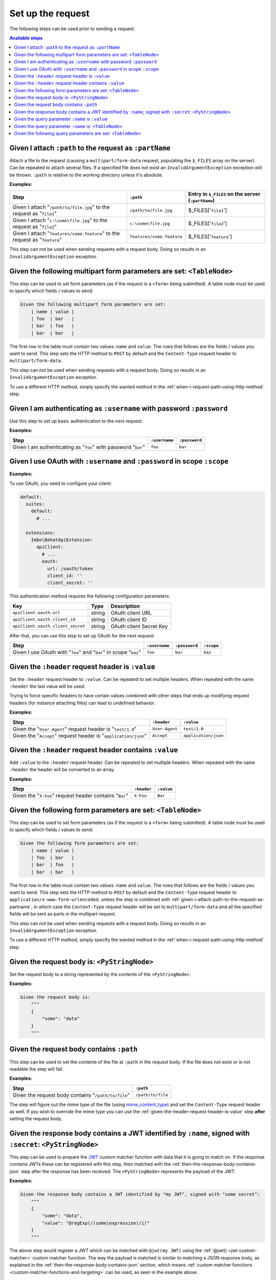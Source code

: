 Set up the request
==================

The following steps can be used prior to sending a request.

.. contents:: Available steps
    :local:

.. _given-i-attach-path-to-the-request-as-partname:

Given I attach ``:path`` to the request as ``:partName``
--------------------------------------------------------

Attach a file to the request (causing a ``multipart/form-data`` request, populating the ``$_FILES`` array on the server). Can be repeated to attach several files. If a specified file does not exist an ``InvalidArgumentException`` exception will be thrown. ``:path`` is relative to the working directory unless it's absolute.

**Examples:**

==========================================================================  =========================  ==================================================
Step                                                                        ``:path``                  Entry in ``$_FILES`` on the server (``:partName``)
==========================================================================  =========================  ==================================================
Given I attach "``/path/to/file.jpg``" to the request as "``file1``"        ``/path/to/file.jpg``      $_FILES['``file1``']
Given I attach "``c:\some\file.jpg``" to the request as "``file2``"         ``c:\some\file.jpg``       $_FILES['``file2``']
Given I attach "``features/some.feature``" to the request as "``feature``"  ``features/some.feature``  $_FILES['``feature``']
==========================================================================  =========================  ==================================================

This step can not be used when sending requests with a request body. Doing so results in an ``InvalidArgumentException`` exception.

Given the following multipart form parameters are set: ``<TableNode>``
----------------------------------------------------------------------

This step can be used to set form parameters (as if the request is a ``<form>`` being submitted). A table node must be used to specify which fields / values to send:

.. code-block:: gherkin

    Given the following multipart form parameters are set:
        | name | value |
        | foo  | bar   |
        | bar  | foo   |
        | bar  | bar   |

The first row in the table must contain two values: ``name`` and ``value``. The rows that follows are the fields / values you want to send. This step sets the HTTP method to ``POST`` by default and the ``Content-Type`` request header to ``multipart/form-data``.

This step can not be used when sending requests with a request body. Doing so results in an ``InvalidArgumentException`` exception.

To use a different HTTP method, simply specify the wanted method in the :ref:`when-i-request-path-using-http-method` step.

Given I am authenticating as ``:username`` with password ``:password``
----------------------------------------------------------------------

Use this step to set up basic authentication to the next request.

**Examples:**

==============================================================  =============  =============
Step                                                            ``:username``  ``:password``
==============================================================  =============  =============
Given I am authenticating as "``foo``" with password "``bar``"  ``foo``        ``bar``
==============================================================  =============  =============

Given I use OAuth with ``:username`` and ``:password`` in scope ``:scope``
----------------------------------------------------------------------

**Examples:**

To use OAuth, you need to configure your client:

.. code-block:: yaml

    default:
      suites:
        default:
          # ...

      extensions:
        Imbo\BehatApiExtension:
          apiClient:
            # ...
            oauth:
              url: /oauth/token
              client_id: ''
              client_secret: ''

This authentication method requires the following configuration parameters:

=================================  ======  ========================
Key                                Type    Description
=================================  ======  ========================
``apiClient.oauth.url``            string  OAuth client URL
``apiClient.oauth.client_id``      string  OAuth client ID
``apiClient.oauth.client_secret``  string  OAuth client Secret Key
=================================  ======  ========================

After that, you can use this step to set up OAuth for the next request:

=================================================================  =============  =============  =============
Step                                                               ``:username``  ``:password``  ``:scope``
=================================================================  =============  =============  =============
Given I use OAuth with "``foo``" and "``bar``" in scope "``baz``"   ``foo``        ``bar``        ``baz``
=================================================================  =============  =============  =============

.. _given-the-header-request-header-is-value:

Given the ``:header`` request header is ``:value``
--------------------------------------------------

Set the ``:header`` request header to ``:value``. Can be repeated to set multiple headers. When repeated with the same ``:header`` the last value will be used.

Trying to force specific headers to have certain values combined with other steps that ends up modifying request headers (for instance attaching files) can lead to undefined behavior.

**Examples:**

===============================================================  ==============  ====================
Step                                                             ``:header``     ``:value``
===============================================================  ==============  ====================
Given the "``User-Agent``" request header is "``test/1.0``"      ``User-Agent``  ``test/1.0``
Given the "``Accept``" request header is "``application/json``"  ``Accept``      ``application/json``
===============================================================  ==============  ====================

Given the ``:header`` request header contains ``:value``
--------------------------------------------------------

Add ``:value`` to the ``:header`` request header. Can be repeated to set multiple headers. When repeated with the same ``:header`` the header will be converted to an array.

**Examples:**

=======================================================  ===========  ==========
Step                                                     ``:header``  ``:value``
=======================================================  ===========  ==========
Given the "``X-Foo``" request header contains "``Bar``"  ``X-Foo``    ``Bar``
=======================================================  ===========  ==========

Given the following form parameters are set: ``<TableNode>``
------------------------------------------------------------

This step can be used to set form parameters (as if the request is a ``<form>`` being submitted). A table node must be used to specify which fields / values to send:

.. code-block:: gherkin

    Given the following form parameters are set:
        | name | value |
        | foo  | bar   |
        | bar  | foo   |
        | bar  | bar   |

The first row in the table must contain two values: ``name`` and ``value``. The rows that follows are the fields / values you want to send. This step sets the HTTP method to ``POST`` by default and the ``Content-Type`` request header to ``application/x-www-form-urlencoded``, unless the step is combined with :ref:`given-i-attach-path-to-the-request-as-partname`, in which case the ``Content-Type`` request header will be set to ``multipart/form-data`` and all the specified fields will be sent as parts in the multipart request.

This step can not be used when sending requests with a request body. Doing so results in an ``InvalidArgumentException`` exception.

To use a different HTTP method, simply specify the wanted method in the :ref:`when-i-request-path-using-http-method` step.

Given the request body is: ``<PyStringNode>``
---------------------------------------------

Set the request body to a string represented by the contents of the ``<PyStringNode>``.

**Examples:**

.. code-block:: gherkin

    Given the request body is:
        """
        {
            "some": "data"
        }
        """

Given the request body contains ``:path``
-----------------------------------------

This step can be used to set the contents of the file at ``:path`` in the request body. If the file does not exist or is not readable the step will fail.

**Examples:**

===================================================  =================
Step                                                 ``:path``
===================================================  =================
Given the request body contains "``/path/to/file``"  ``/path/to/file``
===================================================  =================

The step will figure out the mime type of the file (using `mime_content_type <http://php.net/mime_content_type>`_) and set the ``Content-Type`` request header as well. If you wish to override the mime type you can use the :ref:`given-the-header-request-header-is-value` step **after** setting the request body.

.. _given-the-response-body-contains-a-jwt:

Given the response body contains a JWT identified by ``:name``, signed with ``:secret``: ``<PyStringNode>``
-----------------------------------------------------------------------------------------------------------

This step can be used to prepare the `JWT <https://jwt.io/>`_ custom matcher function with data that it is going to match on. If the response contains JWTs these can be registered with this step, then matched with the :ref:`then-the-response-body-contains-json` step after the response has been received. The ``<PyStringNode>`` represents the payload of the JWT:

**Examples:**

.. code-block:: gherkin

    Given the response body contains a JWT identified by "my JWT", signed with "some secret":
        """
        {
            "some": "data",
            "value": "@regExp(/(some|expression)/i)"
        }
        """

The above step would register a JWT which can be matched with ``@jwt(my JWT)`` using the :ref:`@jwt() <jwt-custom-matcher>` custom matcher function. The way the payload is matched is similar to matching a JSON response body, as explained in the :ref:`then-the-response-body-contains-json` section, which means :ref:`custom matcher functions <custom-matcher-functions-and-targeting>` can be used, as seen in the example above.

Given the query parameter ``:name`` is ``:value``
-------------------------------------------------

This step can be used to set a single query parameter to a specific value for the upcoming request.

**Examples:**

.. code-block:: gherkin

    Given the query parameter "foo" is "bar"
    And the query parameter "bar" is "foo"
    When I request "/path"

The above steps would end up with a request to ``/path?foo=bar&bar=foo``.

.. note:: When this step is used all query parameters specified in the path portion of ``When I request "/path"`` are ignored.

Given the query parameter ``:name`` is: ``<TableNode>``
-------------------------------------------------------

This step can be used to set multiple values to a single query parameter for the upcoming request.

**Examples:**

.. code-block:: gherkin

    Given the query parameter "foo" is:
        | value |
        | foo   |
        | bar   |
    When I request "/path"

The above steps would end up with a request to ``/path?foo[0]=foo&foo[1]=bar``.

.. note:: When this step is used all query parameters specified in the path portion of ``When I request "/path"`` are ignored.

Given the following query parameters are set: ``<TableNode>``
-------------------------------------------------------------

This step can be used to set multiple query parameters at once for the upcoming request.

**Examples:**

.. code-block:: gherkin

    Given the following query parameters are set:
        | name | value |
        | foo  | bar   |
        | bar  | foo   |
    When I request "/path"

The above steps would end up with a request to ``/path?foo=bar&bar=foo``.

.. note:: When this step is used all query parameters specified in the path portion of ``When I request "/path"`` are ignored.